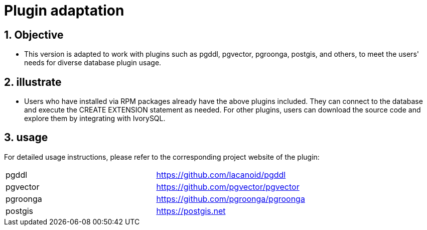 
:sectnums:
:sectnumlevels: 5

= Plugin adaptation

== Objective

- This version is adapted to work with plugins such as pgddl, pgvector, pgroonga, postgis, and others, to meet the users' needs for diverse database plugin usage.


== illustrate

- Users who have installed via RPM packages already have the above plugins included. They can connect to the database and execute the CREATE EXTENSION statement as needed. For other plugins, users can download the source code and explore them by integrating with IvorySQL.

== usage
For detailed usage instructions, please refer to the corresponding project website of the plugin:
|====
|pgddl | https://github.com/lacanoid/pgddl 
|pgvector | https://github.com/pgvector/pgvector
|pgroonga | https://github.com/pgroonga/pgroonga
|postgis | https://postgis.net
|====




